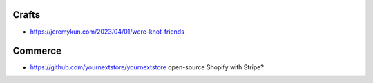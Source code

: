 Crafts
------

* https://jeremykun.com/2023/04/01/were-knot-friends


Commerce
--------

* https://github.com/yournextstore/yournextstore  open-source Shopify with Stripe?
